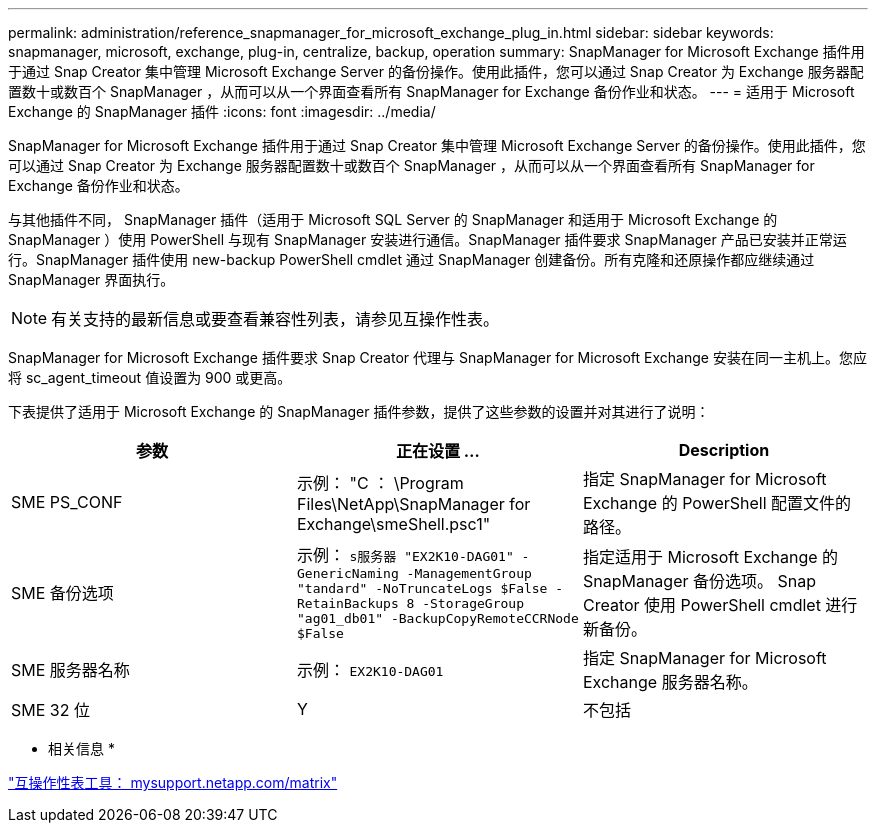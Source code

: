 ---
permalink: administration/reference_snapmanager_for_microsoft_exchange_plug_in.html 
sidebar: sidebar 
keywords: snapmanager, microsoft, exchange, plug-in, centralize, backup, operation 
summary: SnapManager for Microsoft Exchange 插件用于通过 Snap Creator 集中管理 Microsoft Exchange Server 的备份操作。使用此插件，您可以通过 Snap Creator 为 Exchange 服务器配置数十或数百个 SnapManager ，从而可以从一个界面查看所有 SnapManager for Exchange 备份作业和状态。 
---
= 适用于 Microsoft Exchange 的 SnapManager 插件
:icons: font
:imagesdir: ../media/


[role="lead"]
SnapManager for Microsoft Exchange 插件用于通过 Snap Creator 集中管理 Microsoft Exchange Server 的备份操作。使用此插件，您可以通过 Snap Creator 为 Exchange 服务器配置数十或数百个 SnapManager ，从而可以从一个界面查看所有 SnapManager for Exchange 备份作业和状态。

与其他插件不同， SnapManager 插件（适用于 Microsoft SQL Server 的 SnapManager 和适用于 Microsoft Exchange 的 SnapManager ）使用 PowerShell 与现有 SnapManager 安装进行通信。SnapManager 插件要求 SnapManager 产品已安装并正常运行。SnapManager 插件使用 new-backup PowerShell cmdlet 通过 SnapManager 创建备份。所有克隆和还原操作都应继续通过 SnapManager 界面执行。


NOTE: 有关支持的最新信息或要查看兼容性列表，请参见互操作性表。

SnapManager for Microsoft Exchange 插件要求 Snap Creator 代理与 SnapManager for Microsoft Exchange 安装在同一主机上。您应将 sc_agent_timeout 值设置为 900 或更高。

下表提供了适用于 Microsoft Exchange 的 SnapManager 插件参数，提供了这些参数的设置并对其进行了说明：

|===
| 参数 | 正在设置 ... | Description 


 a| 
SME PS_CONF
 a| 
示例： "C ： \Program Files\NetApp\SnapManager for Exchange\smeShell.psc1"
 a| 
指定 SnapManager for Microsoft Exchange 的 PowerShell 配置文件的路径。



 a| 
SME 备份选项
 a| 
示例： `s服务器 "EX2K10-DAG01" -GenericNaming -ManagementGroup "tandard" -NoTruncateLogs $False -RetainBackups 8 -StorageGroup "ag01_db01" -BackupCopyRemoteCCRNode $False`
 a| 
指定适用于 Microsoft Exchange 的 SnapManager 备份选项。 Snap Creator 使用 PowerShell cmdlet 进行新备份。



 a| 
SME 服务器名称
 a| 
示例： `EX2K10-DAG01`
 a| 
指定 SnapManager for Microsoft Exchange 服务器名称。



 a| 
SME 32 位
 a| 
Y
| 不包括 
|===
* 相关信息 *

http://mysupport.netapp.com/matrix["互操作性表工具： mysupport.netapp.com/matrix"]
